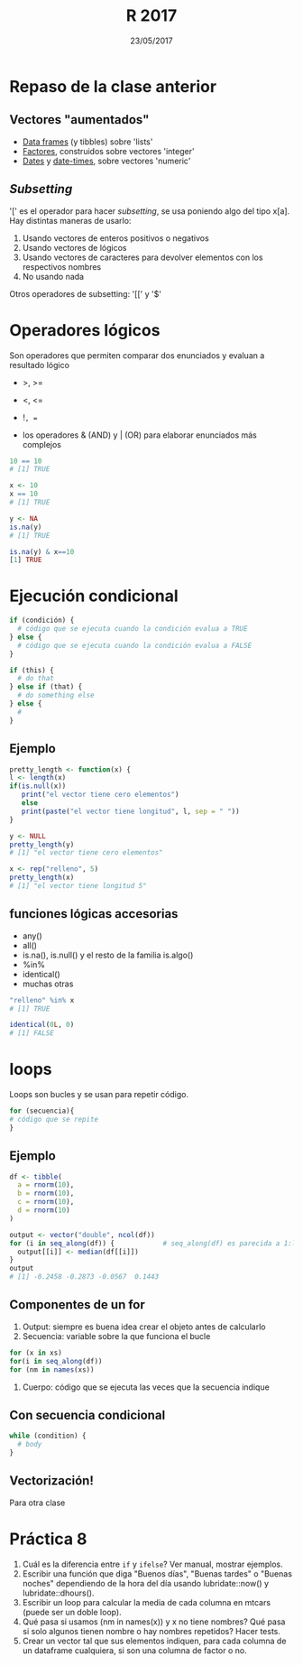 #    -*- mode: org -*-
#+TITLE: R 2017
#+DATE: 23/05/2017
#+AUTHOR: Luis G. Moyano
#+EMAIL: lgmoyano@gmail.com

#+OPTIONS: author:nil date:t email:nil
#+OPTIONS: ^:nil _:nil
#+STARTUP: showall expand
#+options: toc:nil
#+REVEAL_ROOT: ../../reveal.js/
#+REVEAL_TITLE_SLIDE_TEMPLATE: Recursive Search
#+OPTIONS: reveal_center:t reveal_progress:t reveal_history:nil reveal_control:t
#+OPTIONS: reveal_rolling_links:nil reveal_keyboard:t reveal_overview:t num:nil
#+OPTIONS: reveal_title_slide:"<h1>%t</h1><h3>%d</h3>"
#+REVEAL_MARGIN: 0.1
#+REVEAL_MIN_SCALE: 0.5
#+REVEAL_MAX_SCALE: 2.5
#+REVEAL_TRANS: slide
#+REVEAL_SPEED: fast
#+REVEAL_THEME: my_moon
#+REVEAL_HEAD_PREAMBLE: <meta name="description" content="Programación en R 2017">
#+REVEAL_POSTAMBLE: <p> @luisgmoyano </p>
#+REVEAL_PLUGINS: (highlight)
#+REVEAL_HIGHLIGHT_CSS: %r/lib/css/zenburn.css
#+REVEAL_HLEVEL: 1

# # (setq org-reveal-title-slide "<h1>%t</h1><br/><h2>%a</h2><h3>%e / <a href=\"http://twitter.com/ben_deane\">@ben_deane</a></h3><h2>%d</h2>")
# # (setq org-reveal-title-slide 'auto)
# # see https://github.com/yjwen/org-reveal/commit/84a445ce48e996182fde6909558824e154b76985

# #+OPTIONS: reveal_width:1200 reveal_height:800
# #+OPTIONS: toc:1
# #+REVEAL_PLUGINS: (markdown notes)
# #+REVEAL_EXTRA_CSS: ./local
# ## black, blood, league, moon, night, serif, simple, sky, solarized, source, template, white
# #+REVEAL_HEADER: <meta name="description" content="Programación en R 2017">
# #+REVEAL_FOOTER: <meta name="description" content="Programación en R 2017">


#+begin_src yaml :exports (when (eq org-export-current-backend 'md) "results") :exports (when (eq org-export-current-backend 'reveal) "none") :results value html 
--- 
layout: default 
title: Clase 8
--- 
#+end_src 
#+results:

# #+begin_html
# <img src="right-fail.png">
# #+end_html

# #+ATTR_REVEAL: :frag roll-in

* Repaso de la clase anterior
** Vectores "aumentados" 
   - _Data frames_ (y tibbles) sobre 'lists'
   - _Factores_, construidos sobre vectores 'integer'
   - _Dates_ y _date-times_, sobre vectores 'numeric'
** /Subsetting/
'[' es el operador para hacer /subsetting/, se usa poniendo algo del tipo x[a]. Hay distintas
maneras de usarlo:
1. Usando vectores de enteros positivos o negativos
2. Usando vectores de lógicos
3. Usando vectores de caracteres para devolver elementos con los respectivos nombres 
4. No usando nada

Otros operadores de subsetting: '[[' y '$'
* Operadores lógicos
Son operadores que permiten comparar dos enunciados y evaluan a resultado lógico

- >, >= 
- <, <=
- !=, == 

+ los operadores & (AND) y | (OR) para elaborar enunciados más complejos

#+BEGIN_SRC R 
10 == 10
# [1] TRUE

x <- 10
x == 10
# [1] TRUE

y <- NA
is.na(y)
# [1] TRUE

is.na(y) & x==10
[1] TRUE
#+END_SRC
* Ejecución condicional

#+BEGIN_SRC R 
if (condición) {
  # código que se ejecuta cuando la condición evalua a TRUE
} else {
  # código que se ejecuta cuando la condición evalua a FALSE
}
#+END_SRC

#+BEGIN_SRC R 
if (this) {
  # do that
} else if (that) {
  # do something else
} else {
  # 
}
#+END_SRC

** Ejemplo

#+BEGIN_SRC R 
pretty_length <- function(x) {
l <- length(x)
if(is.null(x)) 
   print("el vector tiene cero elementos")
   else 
   print(paste("el vector tiene longitud", l, sep = " "))
}

y <- NULL
pretty_length(y)
# [1] "el vector tiene cero elementos"

x <- rep("relleno", 5)
pretty_length(x)
# [1] "el vector tiene longitud 5"
#+END_SRC

** funciones lógicas accesorias
- any()
- all()
- is.na(), is.null() y el resto de la familia is.algo()
- %in% 
- identical()
- muchas otras

#+BEGIN_SRC R 
"relleno" %in% x 
# [1] TRUE

identical(0L, 0)
# [1] FALSE
#+END_SRC
* loops
Loops son bucles y se usan para repetir código.

#+BEGIN_SRC R 
for (secuencia){
# código que se repite
}
#+END_SRC
** Ejemplo

#+BEGIN_SRC R 
df <- tibble(
  a = rnorm(10),
  b = rnorm(10),
  c = rnorm(10),
  d = rnorm(10)
)

output <- vector("double", ncol(df))  
for (i in seq_along(df)) {            # seq_along(df) es parecida a 1:length(df)
  output[[i]] <- median(df[[i]])      
}
output
# [1] -0.2458 -0.2873 -0.0567  0.1443
#+END_SRC
** Componentes de un for
1. Output: siempre es buena idea crear el objeto antes de calcularlo
2. Secuencia: variable sobre la que funciona el bucle
#+BEGIN_SRC R 
  for (x in xs)
  for(i in seq_along(df))
  for (nm in names(xs))
#+END_SRC
3. Cuerpo: código que se ejecuta las veces que la secuencia indique

** Con secuencia condicional
#+BEGIN_SRC R 
while (condition) {
  # body
}
#+END_SRC

** Vectorización!

Para otra clase

* Práctica 8
1. Cuál es la diferencia entre ~if~ y ~ifelse~? Ver manual, mostrar ejemplos.
2. Escribir una función que diga "Buenos días", "Buenas tardes" o "Buenas noches" dependiendo de la
   hora del día usando lubridate::now() y lubridate::dhours().
4. Escribir un loop para calcular la media de cada columna en mtcars (puede ser un doble loop).
5. Qué pasa si usamos (nm in names(x)) y x no tiene nombres? Qué pasa si solo algunos tienen nombre
   o hay nombres repetidos? Hacer tests.
6. Crear un vector tal que sus elementos indiquen, para cada columna de un dataframe cualquiera, si
   son una columna de factor o no.
